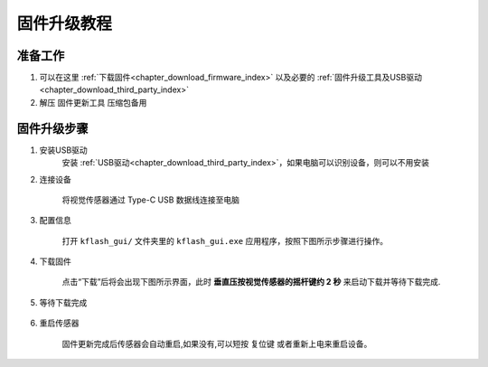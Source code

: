 .. _chapter_upgrade_index:

固件升级教程
===================

准备工作
--------

1. 可以在这里 :ref:`下载固件<chapter_download_firmware_index>` 以及必要的 :ref:`固件升级工具及USB驱动<chapter_download_third_party_index>`
2. 解压 ``固件更新工具`` 压缩包备用

固件升级步骤
------------

1. 安装USB驱动
    安装 :ref:`USB驱动<chapter_download_third_party_index>`，如果电脑可以识别设备，则可以不用安装

2. 连接设备

    将视觉传感器通过 Type-C USB 数据线连接至电脑

3. 配置信息

    打开 ``kflash_gui/`` 文件夹里的 ``kflash_gui.exe`` 应用程序，按照下图所示步骤进行操作。

    .. image:: images/sentry_upgrade_kflash_gui.png

4. 下载固件

    点击“下载”后将会出现下图所示界面，此时 **垂直压按视觉传感器的摇杆键约 2 秒** 来启动下载并等待下载完成.

    .. image:: images/sentry_upgrade_press_key.png
        :scale: 50 %

    .. image:: images/sentry_upgrade_kflash_download.png

5. 等待下载完成

    .. image:: images/sentry_upgrade_download_success.png

6. 重启传感器

    固件更新完成后传感器会自动重启,如果没有,可以短按 ``复位键`` 或者重新上电来重启设备。
